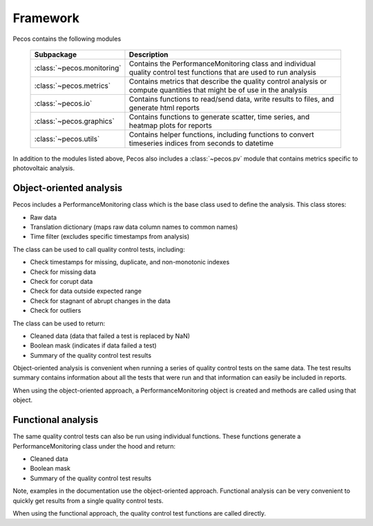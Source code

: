 .. _software_framework:

Framework
======================================

Pecos contains the following modules

.. _table-subpackage:
   
   =======================================  =============================================================================================================================================================================================================================================================================
   Subpackage                               Description
   =======================================  =============================================================================================================================================================================================================================================================================
   :class:`~pecos.monitoring`	            Contains the PerformanceMonitoring class and individual quality control test functions that are used to run analysis
   :class:`~pecos.metrics`                  Contains metrics that describe the quality control analysis or compute quantities that might be of use in the analysis
   :class:`~pecos.io`		                Contains functions to read/send data, write results to files, and generate html reports
   :class:`~pecos.graphics`	                Contains functions to generate scatter, time series, and heatmap plots for reports
   :class:`~pecos.utils`	                Contains helper functions, including functions to convert timeseries indices from seconds to datetime
   =======================================  =============================================================================================================================================================================================================================================================================
   
In addition to the modules listed above, Pecos also includes a :class:`~pecos.pv`
module that contains metrics specific to photovoltaic analysis.

Object-oriented analysis
-------------------------

Pecos includes a PerformanceMonitoring class which is the base class used to define
the analysis.  This class stores:

* Raw data
* Translation dictionary (maps raw data column names to common names)
* Time filter (excludes specific timestamps from analysis)

The class can be used to call quality control tests, including:

* Check timestamps for missing, duplicate, and non-monotonic indexes
* Check for missing data
* Check for corupt data
* Check for data outside expected range
* Check for stagnant of abrupt changes in the data
* Check for outliers

The class can be used to return:

* Cleaned data (data that failed a test is replaced by NaN)
* Boolean mask (indicates if data failed a test)
* Summary of the quality control test results

Object-oriented analysis is convenient when running a series of 
quality control tests on the same data.  The test results summary 
contains information about all the tests that were run and that 
information can easily be included in reports.

When using the object-oriented approach, a PerformanceMonitoring object is created and methods are
called using that object. 

.. doctest::
    :hide:

    >>> index = pd.date_range('1/1/2016', periods=3, freq='s')
    >>> data = [[1,2,3],[4,5,6],[7,8,9]]
    >>> df = pd.DataFrame(data=data, index=index, columns=['A', 'B', 'C'])
    >>> import pecos
    
.. doctest::

    >>> pm = pecos.monitoring.PerformanceMonitoring()
    >>> pm.add_dataframe(df)
    >>> pm.check_range([-3,3])
    
.. doctest::

    >>> cleaned_data = pm.cleaned_data
    >>> mask = pm.mask
    >>> test_results = pm.test_results


Functional analysis
--------------------
The same quality control tests can also be run using individual functions.
These functions generate a PerformanceMonitoring class under the hood and return:

* Cleaned data
* Boolean mask 
* Summary of the quality control test results

Note, examples in the documentation use the object-oriented approach.
Functional analysis can be very convenient to quickly get results from a 
single quality control tests.

When using the functional approach, the quality control test functions are
called directly. 

.. doctest::

    >>> results = pecos.monitoring.check_range(df, [-3,3])
    
.. doctest::

    >>> cleaned_data = results['cleaned_data']
    >>> mask = results['mask']
    >>> test_results = results['test_results']
    